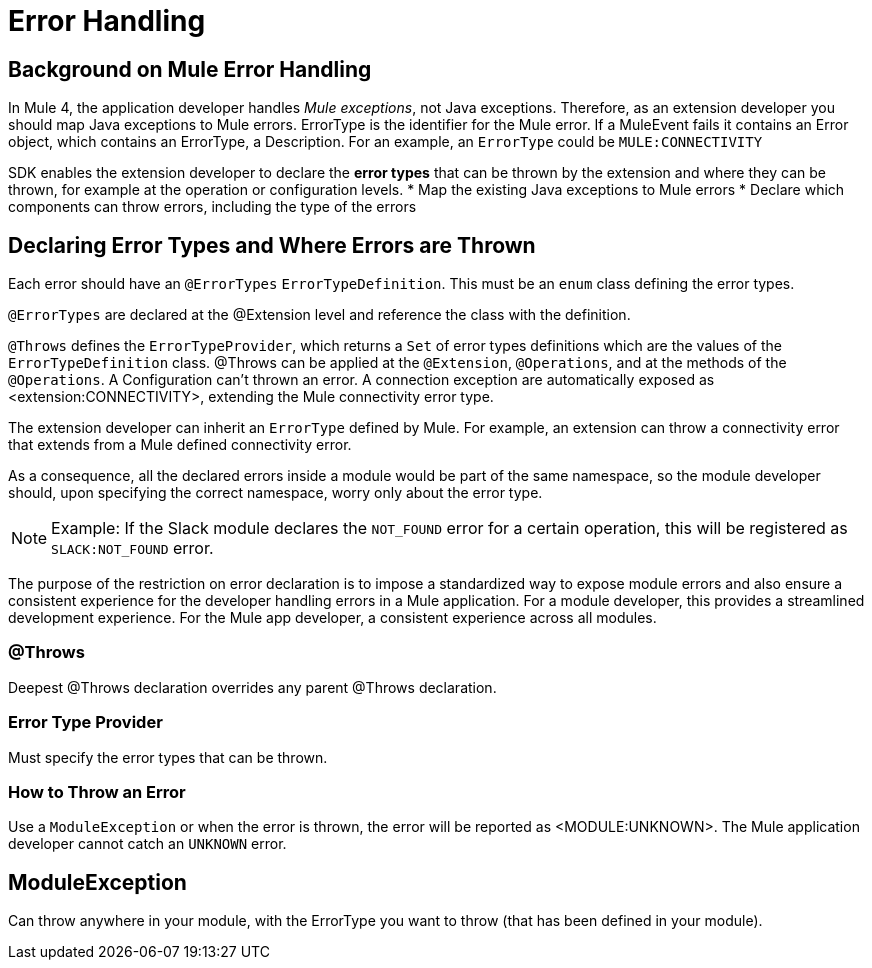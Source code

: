 = Error Handling

== Background on Mule Error Handling

In Mule 4, the application developer handles _Mule exceptions_, not Java exceptions. Therefore, as an extension developer you should map Java exceptions to Mule errors. ErrorType is the identifier for the Mule error. If a MuleEvent fails it contains an Error object, which contains an ErrorType, a Description. For an example, an `ErrorType` could be `MULE:CONNECTIVITY`

SDK enables the extension developer to declare the *error types* that can be thrown by the extension and where they can be thrown, for example at the operation or configuration levels.
//what are the levels at which the errors can be thrown at runtime
* Map the existing Java exceptions to Mule errors
* Declare which components can throw errors, including the type of the errors

== Declaring Error Types and Where Errors are Thrown

Each error should have an `@ErrorTypes` `ErrorTypeDefinition`. This must be an `enum` class defining the error types.

`@ErrorTypes` are declared at the @Extension level and reference the class with the definition.

`@Throws` defines the `ErrorTypeProvider`, which returns a `Set` of error types definitions which are the values of the `ErrorTypeDefinition` class. @Throws can be applied at the `@Extension`, `@Operations`, and at the methods of the `@Operations`. A Configuration can't thrown an error. A connection exception are automatically exposed as <extension:CONNECTIVITY>, extending the Mule connectivity error type.

The extension developer can inherit an `ErrorType` defined by Mule. For example, an extension can throw a connectivity error that extends from a Mule defined connectivity error.

As a consequence, all the declared errors inside a module would be part of the same namespace, so the module developer should, upon specifying the correct namespace, worry only about the error type.
//assuming module=extension?
//can the Mule error type be customized via the module. Where is a module's namespace identified in the code?

[NOTE]
Example: If the Slack module declares the `NOT_FOUND` error for a certain operation, this will be registered as `SLACK:NOT_FOUND` error.
//all-caps?

The purpose of the restriction on error declaration is to impose a standardized way to expose module errors and also ensure a consistent experience for the developer handling errors in a Mule application. For a module developer, this provides a streamlined development experience. For the Mule app developer, a consistent experience across all modules.

=== @Throws



Deepest @Throws declaration overrides any parent @Throws declaration.

=== Error Type Provider

Must specify the error types that can be thrown.

=== How to Throw an Error

Use a `ModuleException` or when the error is thrown, the error will be reported as <MODULE:UNKNOWN>. The Mule application developer cannot catch an `UNKNOWN` error.

== ModuleException

Can throw anywhere in your module, with the ErrorType you want to throw (that has been defined in your module).
